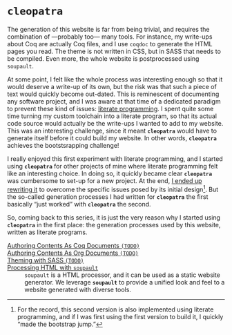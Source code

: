 #+BEGIN_EXPORT html
<h1><code>cleopatra</code></h1>
#+END_EXPORT

The generation of this website is far from being trivial, and requires the
combination of —probably too— many tools. For instance, my write-ups about Coq
are actually Coq files, and I use ~coqdoc~ to generate the HTML pages you read.
The theme is not written in CSS, but in SASS that needs to be compiled.  Even
more, the whole website is postprocessed using ~soupault~.

At some point, I felt like the whole process was interesting enough so that it
would deserve a write-up of its own, but the risk was that such a piece of text
would quickly become out-dated. This is reminescent of documenting any software
project, and I was aware at that time of a dedicated paradigm to prevent these
kind of issues: [[http://www.literateprogramming.com/][literate programming]].
I spent quite some time turning my custom toolchain into a literate program, so
that its actual code source would actually be the write-ups I wanted to add to
my website. This was an interesting challenge, since it meant *~cleopatra~*
would have to generate itself before it could build my website. In other words,
*~cleopatra~* achieves the bootstsrapping challenge!

I really enjoyed this first experiment with literate programming, and I started
using *~cleopatra~* for other projects of mine where literate programming felt
like an interesting choice. In doing so, it quickly became clear *~cleopatra~*
was cumbersome to set-up for a new project. At the end,
[[https://cleopatra.soap.coffee][I ended up rewriting it]] to overcome the
specific issues posed by its initial design[fn:bootstrap]. But the so-called
generation processes I had written for *~cleopatra~* the first basically “just
worked” with *~cleopatra~* the second.

So, coming back to this series, it is just the very reason why I started using
*~cleopatra~* in the first place: the generation processes used by this website,
written as literate programs.

#+BEGIN_EXPORT html
<article class="index">
#+END_EXPORT

- [[file:cleopatra/coq.org][Authoring Contents As Coq Documents ~(TODO)~]] ::

- [[./cleopatra/org.org][Authoring Contents As Org Documents ~(TODO)~]] ::

- [[./cleopatra/theme.org][Theming with SASS ~(TODO)~]] ::

- [[./cleopatra/soupault.org][Processing HTML with ~soupault~]] ::
  ~soupault~ is a HTML processor, and it can be used as a static website
  generator. We leverage *~soupault~* to provide a unified look and feel to a
  website generated with diverse tools.

#+BEGIN_EXPORT html
</article>
#+END_EXPORT

[fn:bootstrap] For the record, this second version is also implemented using
literate programming, and if I was first using the first version to build it, I
quickly “made the bootstrap jump.”
